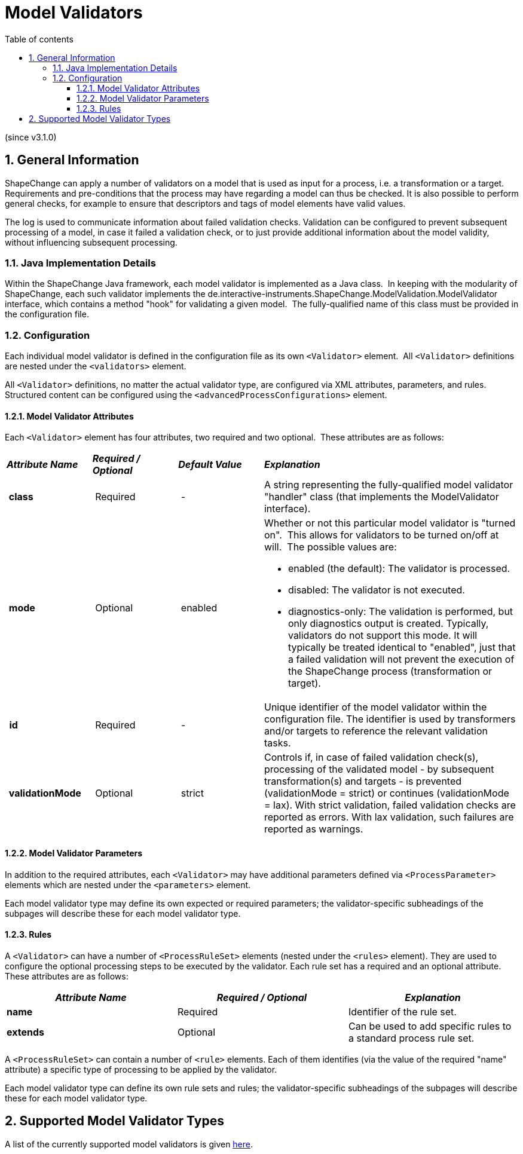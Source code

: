 :doctype: book
:encoding: utf-8
:lang: en
:toc: macro
:toc-title: Table of contents
:toclevels: 5

:toc-position: left

:appendix-caption: Annex

:numbered:
:sectanchors:
:sectnumlevels: 5
:nofooter:

[[ModelValidators]]
= Model Validators

(since v3.1.0)

[[General_Information]]
== General Information

ShapeChange can apply a number of validators on a model that is used
as input for a process, i.e. a transformation or a target. 
Requirements and pre-conditions that the process may have regarding
a model can thus be checked. It is also possible to perform general
checks, for example to ensure that descriptors and tags of model 
elements have valid values.

The log is used to communicate information about failed validation
checks. Validation can be configured to prevent subsequent processing
of a model, in case it failed a validation check, or to just provide
additional information about the model validity, without influencing 
subsequent processing.

[[Java_Implementation_Details]]
=== Java Implementation Details

Within the ShapeChange Java framework, each model validator is
implemented as a Java class.  In keeping with the modularity of
ShapeChange, each such validator implements the
de.interactive-instruments.ShapeChange.ModelValidation.ModelValidator
interface, which contains a method "hook" for validating a given model. 
The fully-qualified name of this class must be provided in the
configuration file.

[[Configuration]]
=== Configuration

Each individual model validator is defined in the configuration file 
as its own `<Validator>` element.  All `<Validator>` definitions are nested
under the `<validators>` element.

All `<Validator>` definitions, no matter the actual validator type,
are configured via XML attributes, parameters, and rules.  
Structured content can be configured using the `<advancedProcessConfigurations>`
element.

[[ModelValidator_Attributes]]
==== Model Validator Attributes

Each `<Validator>` element has four attributes, two required and two
optional.  These attributes are as follows:

[width="100%",cols="1,1,1,3"]
|===
|*_Attribute Name_* |*_Required / Optional_* |*_Default Value_*
|*_Explanation_*

|* class* | Required | - |A string representing the fully-qualified
model validator "handler" class (that implements the ModelValidator interface).

|* mode* | Optional | enabled a|
Whether or not this particular model validator is "turned on".  This allows
for validators to be turned on/off at will.  The possible values are:

* enabled (the default): The validator is processed.
* disabled: The validator is not executed.
* diagnostics-only: The validation is performed, but only diagnostics 
output is created. Typically, validators do not support this mode. It will
typically be treated identical to "enabled", just that a failed validation
will not prevent the execution of the ShapeChange process (transformation
or target).

| *id* | Required | - |Unique identifier of the model validator within the
configuration file. The identifier is used by transformers and/or
targets to reference the relevant validation tasks.

|* validationMode* | Optional | strict a|
Controls if, in case of failed validation check(s), processing of the 
validated model - by subsequent transformation(s) and targets - is prevented
(validationMode = strict) or continues (validationMode = lax). With strict
validation, failed validation checks are reported as errors. With lax 
validation, such failures are reported as warnings.

|===

[[ModelValidator_Parameters]]
==== Model Validator Parameters

In addition to the required attributes, each `<Validator>` may have
additional parameters defined via `<ProcessParameter>` elements which are
nested under the `<parameters>` element.

Each model validator type may define its own expected or required
parameters; the validator-specific subheadings of the subpages will
describe these for each model validator type.

[[Rules]]
==== Rules

A `<Validator>` can have a number of `<ProcessRuleSet>` elements (nested
under the `<rules>` element). They are used to configure the optional
processing steps to be executed by the validator. Each rule set has a
required and an optional attribute. These attributes are as follows:

[cols=",,",]
|===
|*_Attribute Name_* |*_Required / Optional_* |*_Explanation_*

|*name* |Required |Identifier of the rule set.

|*extends* |Optional |Can be used to add specific rules to a standard
process rule set.
|===

A `<ProcessRuleSet>` can contain a number of `<rule>` elements. Each of them
identifies (via the value of the required "name" attribute) a specific
type of processing to be applied by the validator.

Each model validator type can define its own rule sets and rules; the
validator-specific subheadings of the subpages will describe these for
each model validator type.

[[Supported_Model_Validator_Types]]
== Supported Model Validator Types

A list of the currently supported model validators is given xref:../index.adoc#ModelValidators[here].